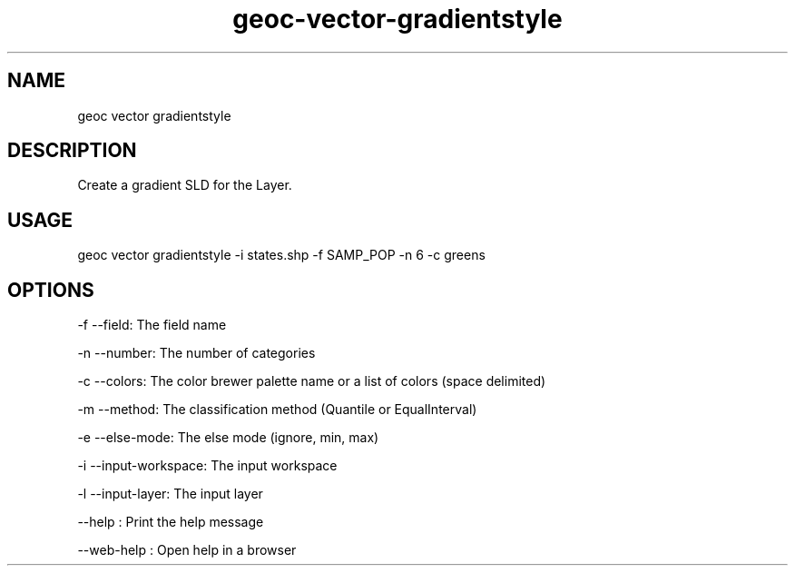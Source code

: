.TH "geoc-vector-gradientstyle" "1" "11 September 2016" "version 0.1"
.SH NAME
geoc vector gradientstyle
.SH DESCRIPTION
Create a gradient SLD for the Layer.
.SH USAGE
geoc vector gradientstyle -i states.shp -f SAMP_POP -n 6 -c greens
.SH OPTIONS
-f --field: The field name
.PP
-n --number: The number of categories
.PP
-c --colors: The color brewer palette name or a list of colors (space delimited)
.PP
-m --method: The classification method (Quantile or EqualInterval)
.PP
-e --else-mode: The else mode (ignore, min, max)
.PP
-i --input-workspace: The input workspace
.PP
-l --input-layer: The input layer
.PP
--help : Print the help message
.PP
--web-help : Open help in a browser
.PP
